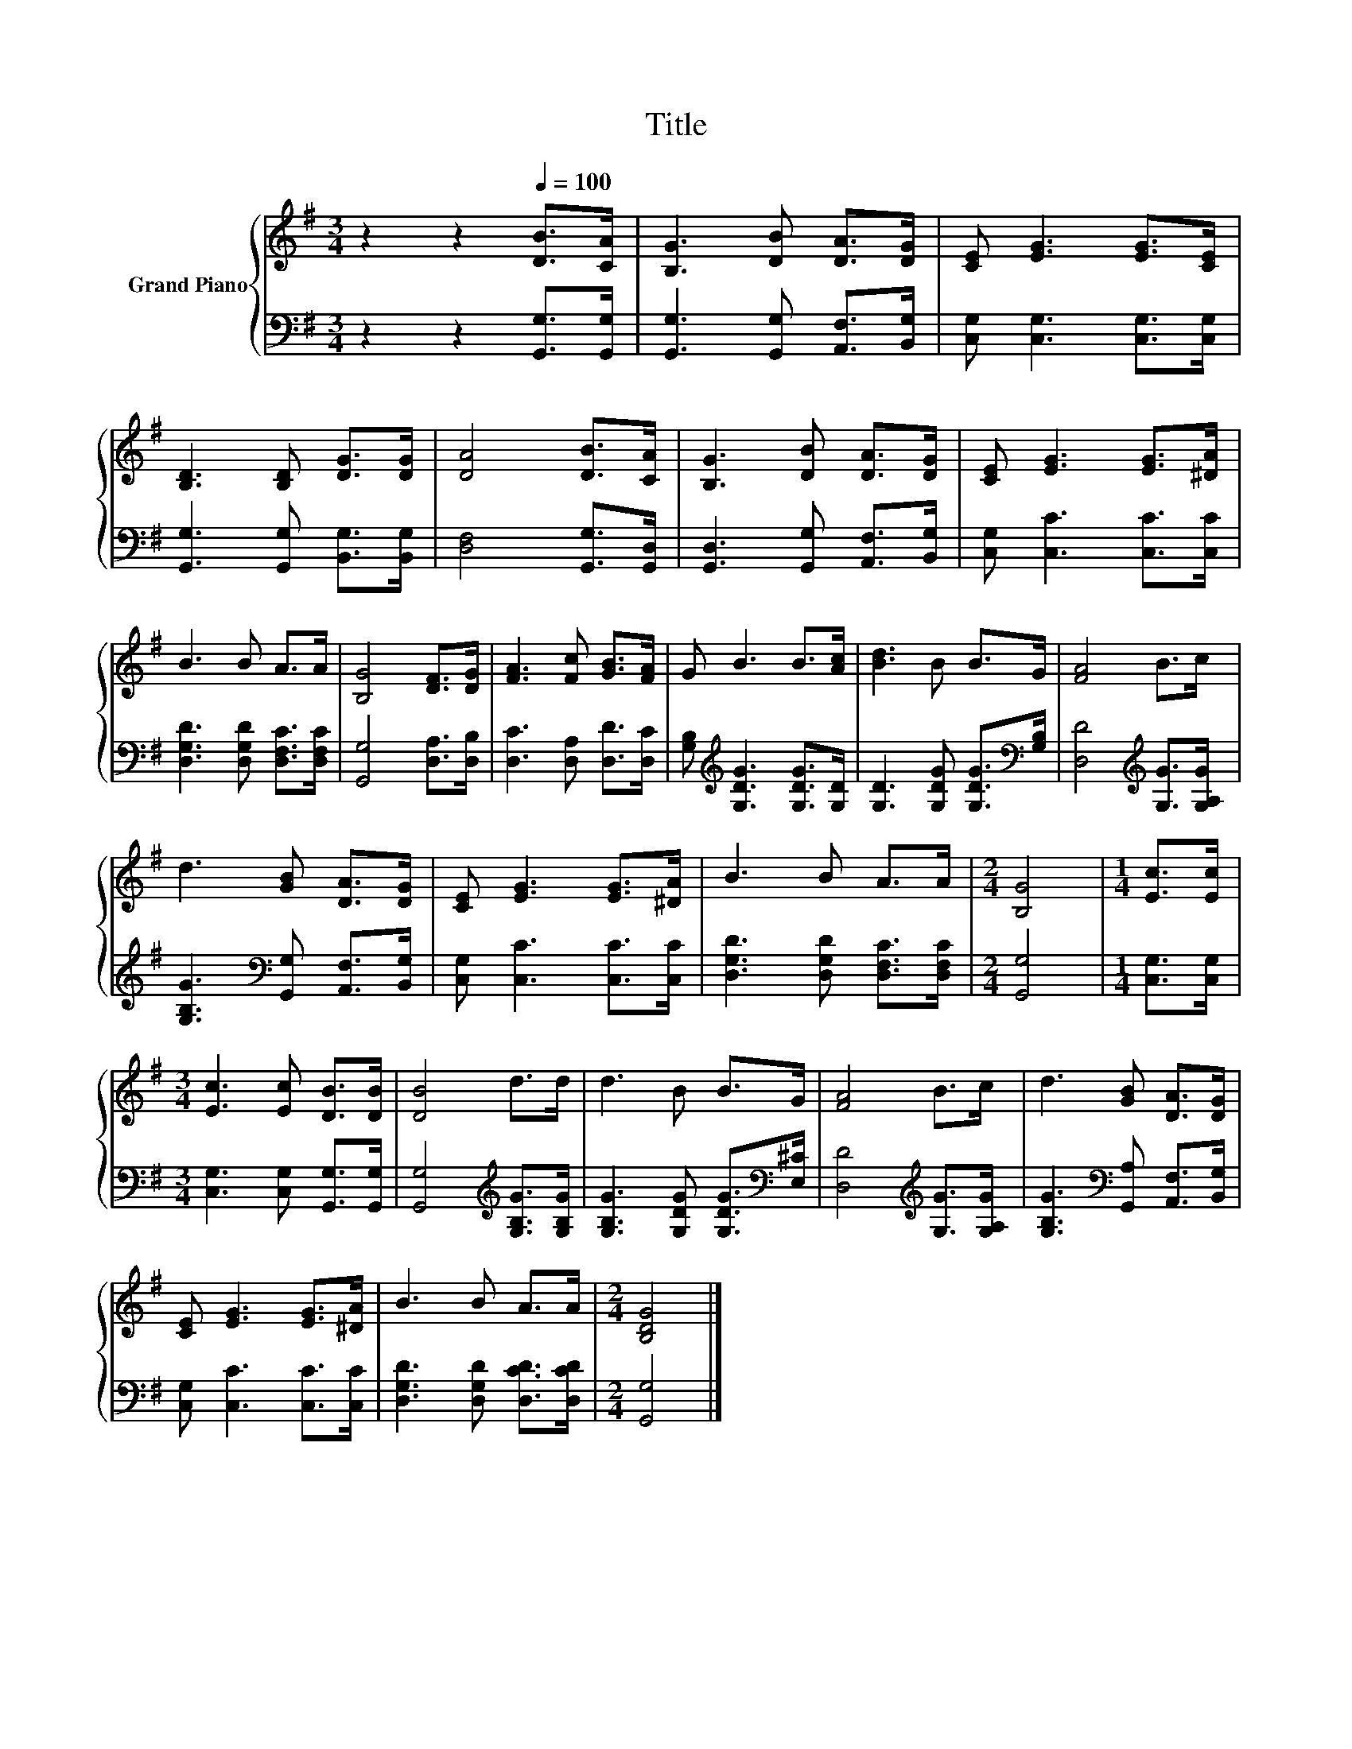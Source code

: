 X:1
T:Title
%%score { 1 | 2 }
L:1/8
M:3/4
K:G
V:1 treble nm="Grand Piano"
V:2 bass 
V:1
 z2 z2[Q:1/4=100] [DB]>[CA] | [B,G]3 [DB] [DA]>[DG] | [CE] [EG]3 [EG]>[CE] | %3
 [B,D]3 [B,D] [DG]>[DG] | [DA]4 [DB]>[CA] | [B,G]3 [DB] [DA]>[DG] | [CE] [EG]3 [EG]>[^DA] | %7
 B3 B A>A | [B,G]4 [DF]>[DG] | [FA]3 [Fc] [GB]>[FA] | G B3 B>[Ac] | [Bd]3 B B>G | [FA]4 B>c | %13
 d3 [GB] [DA]>[DG] | [CE] [EG]3 [EG]>[^DA] | B3 B A>A |[M:2/4] [B,G]4 |[M:1/4] [Ec]>[Ec] | %18
[M:3/4] [Ec]3 [Ec] [DB]>[DB] | [DB]4 d>d | d3 B B>G | [FA]4 B>c | d3 [GB] [DA]>[DG] | %23
 [CE] [EG]3 [EG]>[^DA] | B3 B A>A |[M:2/4] [B,DG]4 |] %26
V:2
 z2 z2 [G,,G,]>[G,,G,] | [G,,G,]3 [G,,G,] [A,,F,]>[B,,G,] | [C,G,] [C,G,]3 [C,G,]>[C,G,] | %3
 [G,,G,]3 [G,,G,] [B,,G,]>[B,,G,] | [D,F,]4 [G,,G,]>[G,,D,] | [G,,D,]3 [G,,G,] [A,,F,]>[B,,G,] | %6
 [C,G,] [C,C]3 [C,C]>[C,C] | [D,G,D]3 [D,G,D] [D,F,C]>[D,F,C] | [G,,G,]4 [D,A,]>[D,B,] | %9
 [D,C]3 [D,A,] [D,D]>[D,C] | [G,B,][K:treble] [G,DG]3 [G,DG]>[G,D] | %11
 [G,D]3 [G,DG] [G,DG]>[K:bass][G,B,] | [D,D]4[K:treble] [G,G]>[G,A,G] | %13
 [G,B,G]3[K:bass] [G,,G,] [A,,F,]>[B,,G,] | [C,G,] [C,C]3 [C,C]>[C,C] | %15
 [D,G,D]3 [D,G,D] [D,F,C]>[D,F,C] |[M:2/4] [G,,G,]4 |[M:1/4] [C,G,]>[C,G,] | %18
[M:3/4] [C,G,]3 [C,G,] [G,,G,]>[G,,G,] | [G,,G,]4[K:treble] [G,B,G]>[G,B,G] | %20
 [G,B,G]3 [G,DG] [G,DG]>[K:bass][E,^C] | [D,D]4[K:treble] [G,G]>[G,A,G] | %22
 [G,B,G]3[K:bass] [G,,A,] [A,,F,]>[B,,G,] | [C,G,] [C,C]3 [C,C]>[C,C] | %24
 [D,G,D]3 [D,G,D] [D,CD]>[D,CD] |[M:2/4] [G,,G,]4 |] %26

